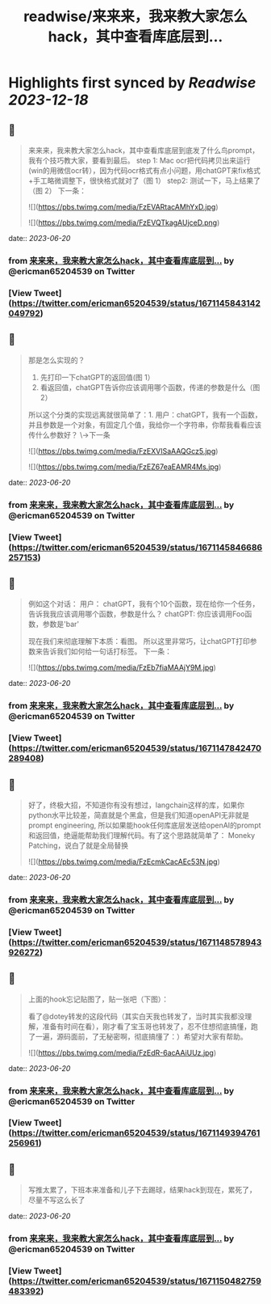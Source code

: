 :PROPERTIES:
:title: readwise/来来来，我来教大家怎么hack，其中查看库底层到...
:END:

:PROPERTIES:
:author: [[ericman65204539 on Twitter]]
:full-title: "来来来，我来教大家怎么hack，其中查看库底层到..."
:category: [[tweets]]
:url: https://twitter.com/ericman65204539/status/1671145843142049792
:image-url: https://pbs.twimg.com/profile_images/1714995787682426881/62TPlpM-.jpg
:END:

* Highlights first synced by [[Readwise]] [[2023-12-18]]
** 📌
#+BEGIN_QUOTE
来来来，我来教大家怎么hack，其中查看库底层到底发了什么鸟prompt，我有个技巧教大家，要看到最后。
step 1: Mac ocr把代码拷贝出来运行(win的用微信ocr转），因为代码ocr格式有点小问题，用chatGPT来fix格式+手工略微调整下，很快格式就对了（图 1）
step2: 测试一下，马上结果了（图 2）
下一条： 

![](https://pbs.twimg.com/media/FzEVARtacAMhYxD.jpg) 

![](https://pbs.twimg.com/media/FzEVQTkagAUjceD.png) 
#+END_QUOTE
    date:: [[2023-06-20]]
*** from _来来来，我来教大家怎么hack，其中查看库底层到..._ by @ericman65204539 on Twitter
*** [View Tweet](https://twitter.com/ericman65204539/status/1671145843142049792)
** 📌
#+BEGIN_QUOTE
那是怎么实现的？
1. 先打印一下chatGPT的返回值(图 1）
2. 看返回值，chatGPT告诉你应该调用哪个函数，传递的参数是什么（图 2）
所以这个分类的实现远离就很简单了：1. 用户：chatGPT，我有一个函数，并且参数是一个对象，有固定几个值，我给你一个字符串，你帮我看看应该传什么参数好？ 
\->下一条 

![](https://pbs.twimg.com/media/FzEXVISaAAQGcz5.jpg) 

![](https://pbs.twimg.com/media/FzEZ67eaEAMR4Ms.jpg) 
#+END_QUOTE
    date:: [[2023-06-20]]
*** from _来来来，我来教大家怎么hack，其中查看库底层到..._ by @ericman65204539 on Twitter
*** [View Tweet](https://twitter.com/ericman65204539/status/1671145846686257153)
** 📌
#+BEGIN_QUOTE
例如这个对话：
用户： chatGPT，我有个10个函数，现在给你一个任务，告诉我我应该调用哪个函数，参数是什么？
chatGPT: 你应该调用Foo函数，参数是'bar'

现在我们来彻底理解下本质：看图。
所以这里非常巧，让chatGPT打印参数来告诉我们如何给一句话打标签。
下一条： 

![](https://pbs.twimg.com/media/FzEb7fiaMAAjY9M.jpg) 
#+END_QUOTE
    date:: [[2023-06-20]]
*** from _来来来，我来教大家怎么hack，其中查看库底层到..._ by @ericman65204539 on Twitter
*** [View Tweet](https://twitter.com/ericman65204539/status/1671147842470289408)
** 📌
#+BEGIN_QUOTE
好了，终极大招，不知道你有没有想过，langchain这样的库，如果你python水平比较差，简直就是个黑盒，但是我们知道openAPI无非就是prompt engineering, 所以如果能hook任何库底层发送给openAI的prompt和返回值，绝逼能帮助我们理解代码。有了这个思路就简单了：
Moneky Patching，说白了就是全局替换 

![](https://pbs.twimg.com/media/FzEcmkCacAEc53N.jpg) 
#+END_QUOTE
    date:: [[2023-06-20]]
*** from _来来来，我来教大家怎么hack，其中查看库底层到..._ by @ericman65204539 on Twitter
*** [View Tweet](https://twitter.com/ericman65204539/status/1671148578943926272)
** 📌
#+BEGIN_QUOTE
上面的hook忘记贴图了，贴一张吧（下图）：

看了@dotey转发的这段代码（其实白天我也转发了，当时其实我都没理解，准备有时间在看），刚才看了宝玉哥也转发了，忍不住想彻底搞懂，跑了一遍，源码面前，了无秘密啊，彻底搞懂了：）希望对大家有帮助。 

![](https://pbs.twimg.com/media/FzEdR-6acAAiUUz.jpg) 
#+END_QUOTE
    date:: [[2023-06-20]]
*** from _来来来，我来教大家怎么hack，其中查看库底层到..._ by @ericman65204539 on Twitter
*** [View Tweet](https://twitter.com/ericman65204539/status/1671149394761256961)
** 📌
#+BEGIN_QUOTE
写推太累了，下班本来准备和儿子下去踢球，结果hack到现在，累死了，尽量不写这么长了 
#+END_QUOTE
    date:: [[2023-06-20]]
*** from _来来来，我来教大家怎么hack，其中查看库底层到..._ by @ericman65204539 on Twitter
*** [View Tweet](https://twitter.com/ericman65204539/status/1671150482759483392)